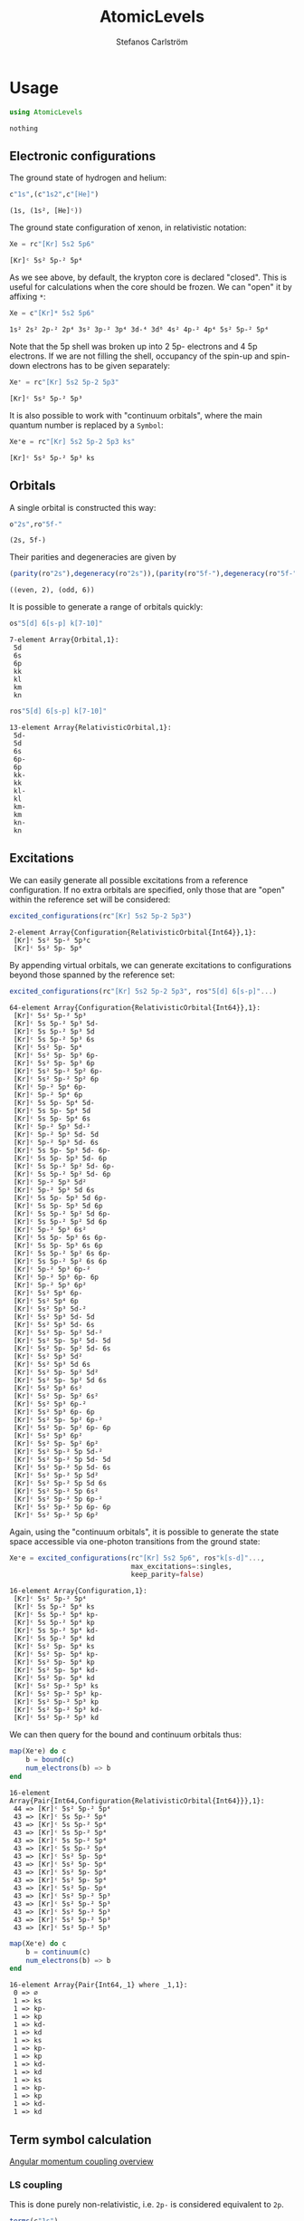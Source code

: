#+TITLE: AtomicLevels
#+AUTHOR: Stefanos Carlström
#+EMAIL: stefanos.carlstrom@gmail.com

[[https://github.com/JuliaAtoms/AtomicLevels.jl/actions][https://github.com/JuliaAtoms/AtomicLevels.jl/workflows/CI/badge.svg]]
[[https://codecov.io/gh/JuliaAtoms/AtomicLevels.jl][https://codecov.io/gh/JuliaAtoms/AtomicLevels.jl/branch/master/graph/badge.svg]]

[[https://juliaatoms.org/AtomicLevels.jl/stable/index.html][https://img.shields.io/badge/docs-stable-blue.svg]]
[[https://juliaatoms.org/AtomicLevels.jl/dev/index.html][https://img.shields.io/badge/docs-dev-blue.svg]]

#+PROPERTY: header-args:julia :session *julia-README*

* Usage
  #+BEGIN_SRC julia :exports none
    using Pkg
    Pkg.activate(".")
  #+END_SRC

  #+BEGIN_SRC julia :exports code
    using AtomicLevels
  #+END_SRC

  #+RESULTS:
  : nothing

** Electronic configurations
   The ground state of hydrogen and helium:
   #+BEGIN_SRC julia :exports both :results verbatim
     c"1s",(c"1s2",c"[He]")
   #+END_SRC

   #+RESULTS:
   : (1s, (1s², [He]ᶜ))

   The ground state configuration of xenon, in relativistic notation:
   #+BEGIN_SRC julia :exports both
     Xe = rc"[Kr] 5s2 5p6"
   #+END_SRC

   #+RESULTS:
   : [Kr]ᶜ 5s² 5p-² 5p⁴

   As we see above, by default, the krypton core is declared
   "closed". This is useful for calculations when the core should be
   frozen. We can "open" it by affixing =*=:
   #+BEGIN_SRC julia :exports both
     Xe = c"[Kr]* 5s2 5p6"
   #+END_SRC

   #+RESULTS:
   : 1s² 2s² 2p-² 2p⁴ 3s² 3p-² 3p⁴ 3d-⁴ 3d⁶ 4s² 4p-² 4p⁴ 5s² 5p-² 5p⁴

   Note that the 5p shell was broken up into 2 5p- electrons and 4 5p
   electrons. If we are not filling the shell, occupancy of the spin-up
   and spin-down electrons has to be given separately:

   #+BEGIN_SRC julia :exports both
     Xe⁺ = rc"[Kr] 5s2 5p-2 5p3"
   #+END_SRC

   #+RESULTS:
   : [Kr]ᶜ 5s² 5p-² 5p³

   It is also possible to work with "continuum orbitals", where the
   main quantum number is replaced by a =Symbol=:

   #+BEGIN_SRC julia :exports both
     Xe⁺e = rc"[Kr] 5s2 5p-2 5p3 ks"
   #+END_SRC

   #+RESULTS:
   : [Kr]ᶜ 5s² 5p-² 5p³ ks

** Orbitals
   A single orbital is constructed this way:
   #+BEGIN_SRC julia :exports both :results verbatim
     o"2s",ro"5f-"
   #+END_SRC

   #+RESULTS:
   : (2s, 5f-)

   Their parities and degeneracies are given by
   #+BEGIN_SRC julia :exports both :results verbatim
     (parity(ro"2s"),degeneracy(ro"2s")),(parity(ro"5f-"),degeneracy(ro"5f-"))
   #+END_SRC

   #+RESULTS:
   : ((even, 2), (odd, 6))

   It is possible to generate a range of orbitals quickly:
   #+BEGIN_SRC julia :exports both :results verbatim
     os"5[d] 6[s-p] k[7-10]"
   #+END_SRC

   #+RESULTS:
   : 7-element Array{Orbital,1}:
   :  5d
   :  6s
   :  6p
   :  kk
   :  kl
   :  km
   :  kn

   #+BEGIN_SRC julia :exports both :results verbatim
     ros"5[d] 6[s-p] k[7-10]"
   #+END_SRC

   #+RESULTS:
   #+begin_example
   13-element Array{RelativisticOrbital,1}:
    5d-
    5d
    6s
    6p-
    6p
    kk-
    kk
    kl-
    kl
    km-
    km
    kn-
    kn
   #+end_example

** Excitations
   We can easily generate all possible excitations from a reference
   configuration. If no extra orbitals are specified, only those that
   are "open" within the reference set will be considered:
   #+BEGIN_SRC julia :exports both :results verbatim
     excited_configurations(rc"[Kr] 5s2 5p-2 5p3")
   #+END_SRC

   #+RESULTS:
   : 2-element Array{Configuration{RelativisticOrbital{Int64}},1}:
   :  [Kr]ᶜ 5s² 5p-² 5p³c
   :  [Kr]ᶜ 5s² 5p- 5p⁴

   By appending virtual orbitals, we can generate excitations to
   configurations beyond those spanned by the reference set:
   #+BEGIN_SRC julia :exports both :results verbatim
     excited_configurations(rc"[Kr] 5s2 5p-2 5p3", ros"5[d] 6[s-p]"...)
   #+END_SRC

   #+RESULTS:
   #+begin_example
   64-element Array{Configuration{RelativisticOrbital{Int64}},1}:
    [Kr]ᶜ 5s² 5p-² 5p³
    [Kr]ᶜ 5s 5p-² 5p³ 5d-
    [Kr]ᶜ 5s 5p-² 5p³ 5d
    [Kr]ᶜ 5s 5p-² 5p³ 6s
    [Kr]ᶜ 5s² 5p- 5p⁴
    [Kr]ᶜ 5s² 5p- 5p³ 6p-
    [Kr]ᶜ 5s² 5p- 5p³ 6p
    [Kr]ᶜ 5s² 5p-² 5p² 6p-
    [Kr]ᶜ 5s² 5p-² 5p² 6p
    [Kr]ᶜ 5p-² 5p⁴ 6p-
    [Kr]ᶜ 5p-² 5p⁴ 6p
    [Kr]ᶜ 5s 5p- 5p⁴ 5d-
    [Kr]ᶜ 5s 5p- 5p⁴ 5d
    [Kr]ᶜ 5s 5p- 5p⁴ 6s
    [Kr]ᶜ 5p-² 5p³ 5d-²
    [Kr]ᶜ 5p-² 5p³ 5d- 5d
    [Kr]ᶜ 5p-² 5p³ 5d- 6s
    [Kr]ᶜ 5s 5p- 5p³ 5d- 6p-
    [Kr]ᶜ 5s 5p- 5p³ 5d- 6p
    [Kr]ᶜ 5s 5p-² 5p² 5d- 6p-
    [Kr]ᶜ 5s 5p-² 5p² 5d- 6p
    [Kr]ᶜ 5p-² 5p³ 5d²
    [Kr]ᶜ 5p-² 5p³ 5d 6s
    [Kr]ᶜ 5s 5p- 5p³ 5d 6p-
    [Kr]ᶜ 5s 5p- 5p³ 5d 6p
    [Kr]ᶜ 5s 5p-² 5p² 5d 6p-
    [Kr]ᶜ 5s 5p-² 5p² 5d 6p
    [Kr]ᶜ 5p-² 5p³ 6s²
    [Kr]ᶜ 5s 5p- 5p³ 6s 6p-
    [Kr]ᶜ 5s 5p- 5p³ 6s 6p
    [Kr]ᶜ 5s 5p-² 5p² 6s 6p-
    [Kr]ᶜ 5s 5p-² 5p² 6s 6p
    [Kr]ᶜ 5p-² 5p³ 6p-²
    [Kr]ᶜ 5p-² 5p³ 6p- 6p
    [Kr]ᶜ 5p-² 5p³ 6p²
    [Kr]ᶜ 5s² 5p⁴ 6p-
    [Kr]ᶜ 5s² 5p⁴ 6p
    [Kr]ᶜ 5s² 5p³ 5d-²
    [Kr]ᶜ 5s² 5p³ 5d- 5d
    [Kr]ᶜ 5s² 5p³ 5d- 6s
    [Kr]ᶜ 5s² 5p- 5p² 5d-²
    [Kr]ᶜ 5s² 5p- 5p² 5d- 5d
    [Kr]ᶜ 5s² 5p- 5p² 5d- 6s
    [Kr]ᶜ 5s² 5p³ 5d²
    [Kr]ᶜ 5s² 5p³ 5d 6s
    [Kr]ᶜ 5s² 5p- 5p² 5d²
    [Kr]ᶜ 5s² 5p- 5p² 5d 6s
    [Kr]ᶜ 5s² 5p³ 6s²
    [Kr]ᶜ 5s² 5p- 5p² 6s²
    [Kr]ᶜ 5s² 5p³ 6p-²
    [Kr]ᶜ 5s² 5p³ 6p- 6p
    [Kr]ᶜ 5s² 5p- 5p² 6p-²
    [Kr]ᶜ 5s² 5p- 5p² 6p- 6p
    [Kr]ᶜ 5s² 5p³ 6p²
    [Kr]ᶜ 5s² 5p- 5p² 6p²
    [Kr]ᶜ 5s² 5p-² 5p 5d-²
    [Kr]ᶜ 5s² 5p-² 5p 5d- 5d
    [Kr]ᶜ 5s² 5p-² 5p 5d- 6s
    [Kr]ᶜ 5s² 5p-² 5p 5d²
    [Kr]ᶜ 5s² 5p-² 5p 5d 6s
    [Kr]ᶜ 5s² 5p-² 5p 6s²
    [Kr]ᶜ 5s² 5p-² 5p 6p-²
    [Kr]ᶜ 5s² 5p-² 5p 6p- 6p
    [Kr]ᶜ 5s² 5p-² 5p 6p²
   #+end_example

   Again, using the "continuum orbitals", it is possible to generate
   the state space accessible via one-photon transitions from the
   ground state:

   #+BEGIN_SRC julia :exports both :results verbatim
     Xe⁺e = excited_configurations(rc"[Kr] 5s2 5p6", ros"k[s-d]"...,
                                   max_excitations=:singles,
                                   keep_parity=false)
   #+END_SRC

   #+RESULTS:
   #+begin_example
   16-element Array{Configuration,1}:
    [Kr]ᶜ 5s² 5p-² 5p⁴
    [Kr]ᶜ 5s 5p-² 5p⁴ ks
    [Kr]ᶜ 5s 5p-² 5p⁴ kp-
    [Kr]ᶜ 5s 5p-² 5p⁴ kp
    [Kr]ᶜ 5s 5p-² 5p⁴ kd-
    [Kr]ᶜ 5s 5p-² 5p⁴ kd
    [Kr]ᶜ 5s² 5p- 5p⁴ ks
    [Kr]ᶜ 5s² 5p- 5p⁴ kp-
    [Kr]ᶜ 5s² 5p- 5p⁴ kp
    [Kr]ᶜ 5s² 5p- 5p⁴ kd-
    [Kr]ᶜ 5s² 5p- 5p⁴ kd
    [Kr]ᶜ 5s² 5p-² 5p³ ks
    [Kr]ᶜ 5s² 5p-² 5p³ kp-
    [Kr]ᶜ 5s² 5p-² 5p³ kp
    [Kr]ᶜ 5s² 5p-² 5p³ kd-
    [Kr]ᶜ 5s² 5p-² 5p³ kd
   #+end_example

   We can then query for the bound and continuum orbitals thus:

   #+BEGIN_SRC julia :exports both :results verbatim
     map(Xe⁺e) do c
         b = bound(c)
         num_electrons(b) => b
     end
   #+END_SRC

   #+RESULTS:
   #+begin_example
   16-element Array{Pair{Int64,Configuration{RelativisticOrbital{Int64}}},1}:
    44 => [Kr]ᶜ 5s² 5p-² 5p⁴
    43 => [Kr]ᶜ 5s 5p-² 5p⁴
    43 => [Kr]ᶜ 5s 5p-² 5p⁴
    43 => [Kr]ᶜ 5s 5p-² 5p⁴
    43 => [Kr]ᶜ 5s 5p-² 5p⁴
    43 => [Kr]ᶜ 5s 5p-² 5p⁴
    43 => [Kr]ᶜ 5s² 5p- 5p⁴
    43 => [Kr]ᶜ 5s² 5p- 5p⁴
    43 => [Kr]ᶜ 5s² 5p- 5p⁴
    43 => [Kr]ᶜ 5s² 5p- 5p⁴
    43 => [Kr]ᶜ 5s² 5p- 5p⁴
    43 => [Kr]ᶜ 5s² 5p-² 5p³
    43 => [Kr]ᶜ 5s² 5p-² 5p³
    43 => [Kr]ᶜ 5s² 5p-² 5p³
    43 => [Kr]ᶜ 5s² 5p-² 5p³
    43 => [Kr]ᶜ 5s² 5p-² 5p³
   #+end_example

   #+BEGIN_SRC julia :exports both :results verbatim
     map(Xe⁺e) do c
         b = continuum(c)
         num_electrons(b) => b
     end
   #+END_SRC

   #+RESULTS:
   #+begin_example
   16-element Array{Pair{Int64,_1} where _1,1}:
    0 => ∅
    1 => ks
    1 => kp-
    1 => kp
    1 => kd-
    1 => kd
    1 => ks
    1 => kp-
    1 => kp
    1 => kd-
    1 => kd
    1 => ks
    1 => kp-
    1 => kp
    1 => kd-
    1 => kd
   #+end_example

** Term symbol calculation
   [[https://en.wikipedia.org/wiki/Angular_momentum_coupling][Angular momentum coupling overview]]
*** LS coupling
    This is done purely non-relativistic, i.e. =2p-= is considered
    equivalent to =2p=.
    #+BEGIN_SRC julia :exports both :results verbatim
      terms(c"1s")
    #+END_SRC

    #+RESULTS:
    : 1-element Array{Term{Int64},1}:
    :  ²S

    #+BEGIN_SRC julia :exports both :results verbatim
      terms(c"[Kr] 5s2 5p5")
    #+END_SRC

    #+RESULTS:
    : 1-element Array{Term{Int64},1}:
    :  ²Pᵒ

    #+BEGIN_SRC julia :exports both :results verbatim
      terms(c"[Kr] 5s2 5p4 6s 7g")
    #+END_SRC

    #+RESULTS:
    #+begin_example
    13-element Array{Term{Int64},1}:
     ¹D
     ¹F
     ¹G
     ¹H
     ¹I
     ³D
     ³F
     ³G
     ³H
     ³I
     ⁵F
     ⁵G
     ⁵H
    #+end_example

*** jj coupling
    jj coupling is implemented slightly differently, it calculates the
    possible J:s resulting from coupling =n= equivalent electrons in
    all combinations allowed by the Pauli principle.
    #+BEGIN_SRC julia :exports both :results verbatim
      intermediate_terms(ro"1s", 1)
    #+END_SRC

    #+RESULTS:
    : 1-element Array{Rational{Int64},1}:
    :  1//2

    #+BEGIN_SRC julia :exports both :results verbatim
      intermediate_terms(ro"5p", 2)
    #+END_SRC

    #+RESULTS:
    : 2-element Array{Rational{Int64},1}:
    :  0//1
    :  2//1

    #+BEGIN_SRC julia :exports both :results verbatim
      intermediate_terms(ro"7g", 3)
    #+END_SRC

    #+RESULTS:
    #+begin_example
    9-element Array{Rational{Int64},1}:
      3//2
      5//2
      7//2
      9//2
     11//2
     13//2
     15//2
     17//2
     21//2
    #+end_example

** Configuration state functions
   CSFs are formed from electronic configurations and their possible
   term couplings (along with intermediate terms, resulting from
   unfilled subshells).:
   #+BEGIN_SRC julia :exports both :results verbatim
     sort(vcat(csfs(rc"3s 3p2")..., csfs(rc"3s 3p- 3p")...))
   #+END_SRC

   #+RESULTS:
   : 7-element Array{CSF{RelativisticOrbital,Rational{Int64}},1}:
   :  3s(1/2|1/2) 3p²(0|1/2)+
   :  3s(1/2|1/2) 3p-(1/2|1) 3p(3/2|1/2)+
   :  3s(1/2|1/2) 3p²(2|3/2)+
   :  3s(1/2|1/2) 3p-(1/2|0) 3p(3/2|3/2)+
   :  3s(1/2|1/2) 3p-(1/2|1) 3p(3/2|3/2)+
   :  3s(1/2|1/2) 3p²(2|5/2)+
   :  3s(1/2|1/2) 3p-(1/2|1) 3p(3/2|5/2)+
